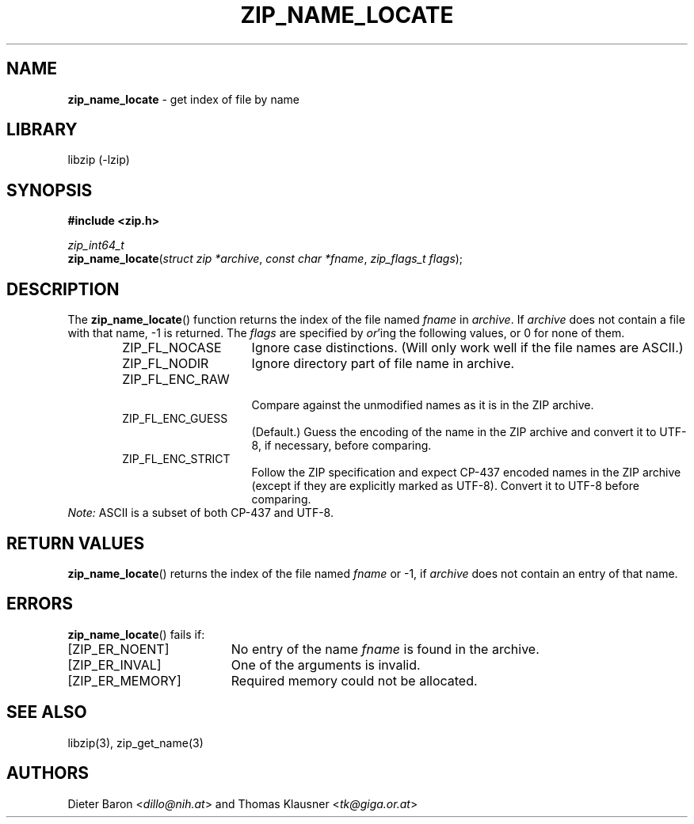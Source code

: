 .TH "ZIP_NAME_LOCATE" "3" "July 21, 2012" "NiH" "Library Functions Manual"
.nh
.if n .ad l
.SH "NAME"
\fBzip_name_locate\fR
\- get index of file by name
.SH "LIBRARY"
libzip (-lzip)
.SH "SYNOPSIS"
\fB#include <zip.h>\fR
.sp
\fIzip_int64_t\fR
.br
\fBzip_name_locate\fR(\fIstruct zip *archive\fR,\ \fIconst char *fname\fR,\ \fIzip_flags_t flags\fR);
.SH "DESCRIPTION"
The
\fBzip_name_locate\fR()
function returns the index of the file named
\fIfname\fR
in
\fIarchive\fR.
If
\fIarchive\fR
does not contain a file with that name, \-1 is returned.
The
\fIflags\fR
are specified by
\fIor\fR'ing
the following values, or 0 for none of them.
.RS 6n
.TP 15n
\fRZIP_FL_NOCASE\fR
Ignore case distinctions.
(Will only work well if the file names are ASCII.)
.TP 15n
\fRZIP_FL_NODIR\fR
Ignore directory part of file name in archive.
.TP 15n
\fRZIP_FL_ENC_RAW\fR
.br
Compare against the unmodified names as it is in the ZIP archive.
.TP 15n
\fRZIP_FL_ENC_GUESS\fR
(Default.)
Guess the encoding of the name in the ZIP archive and convert it
to UTF-8, if necessary, before comparing.
.TP 15n
\fRZIP_FL_ENC_STRICT\fR
Follow the ZIP specification and expect CP-437 encoded names in
the ZIP archive (except if they are explicitly marked as UTF-8).
Convert it to UTF-8 before comparing.
.RE
\fINote:\fR
ASCII is a subset of both CP-437 and UTF-8.
.SH "RETURN VALUES"
\fBzip_name_locate\fR()
returns the index of the file named
\fIfname\fR
or \-1, if
\fIarchive\fR
does not contain an entry of that name.
.SH "ERRORS"
\fBzip_name_locate\fR()
fails if:
.TP 19n
[\fRZIP_ER_NOENT\fR]
No entry of the name
\fIfname\fR
is found in the archive.
.TP 19n
[\fRZIP_ER_INVAL\fR]
One of the arguments is invalid.
.TP 19n
[\fRZIP_ER_MEMORY\fR]
Required memory could not be allocated.
.SH "SEE ALSO"
libzip(3),
zip_get_name(3)
.SH "AUTHORS"
Dieter Baron <\fIdillo@nih.at\fR>
and
Thomas Klausner <\fItk@giga.or.at\fR>
